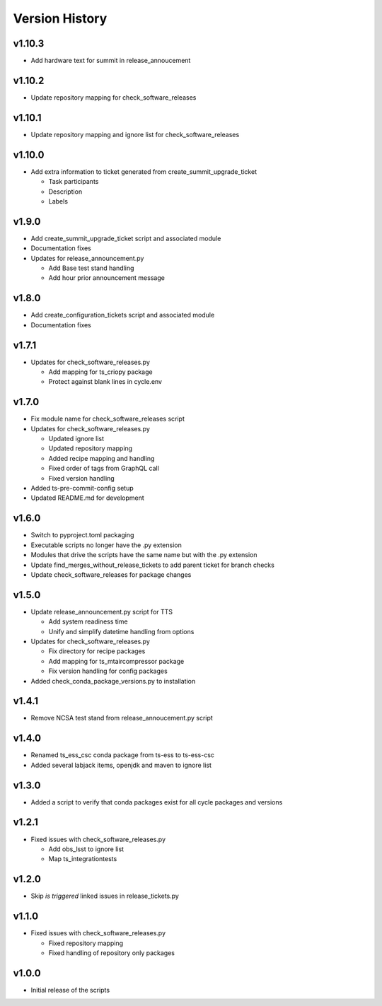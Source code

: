 ===============
Version History
===============

v1.10.3
-------

* Add hardware text for summit in release_annoucement

v1.10.2
-------

* Update repository mapping for check_software_releases

v1.10.1
-------

* Update repository mapping and ignore list for check_software_releases

v1.10.0
-------

* Add extra information to ticket generated from create_summit_upgrade_ticket

  * Task participants
  * Description
  * Labels

v1.9.0
------

* Add create_summit_upgrade_ticket script and associated module
* Documentation fixes
* Updates for release_announcement.py

  * Add Base test stand handling
  * Add hour prior announcement message

v1.8.0
------

* Add create_configuration_tickets script and associated module
* Documentation fixes

v1.7.1
------

* Updates for check_software_releases.py

  * Add mapping for ts_criopy package
  * Protect against blank lines in cycle.env

v1.7.0
------

* Fix module name for check_software_releases script
* Updates for check_software_releases.py

  * Updated ignore list
  * Updated repository mapping
  * Added recipe mapping and handling
  * Fixed order of tags from GraphQL call
  * Fixed version handling

* Added ts-pre-commit-config setup
* Updated README.md for development


v1.6.0
------

* Switch to pyproject.toml packaging
* Executable scripts no longer have the .py extension
* Modules that drive the scripts have the same name but with the .py extension
* Update find_merges_without_release_tickets to add parent ticket for branch checks
* Update check_software_releases for package changes

v1.5.0
------

* Update release_announcement.py script for TTS

  * Add system readiness time
  * Unify and simplify datetime handling from options

* Updates for check_software_releases.py

  * Fix directory for recipe packages
  * Add mapping for ts_mtaircompressor package
  * Fix version handling for config packages

* Added check_conda_package_versions.py to installation

v1.4.1
------

* Remove NCSA test stand from release_annoucement.py script

v1.4.0
------

* Renamed ts_ess_csc conda package from ts-ess to ts-ess-csc
* Added several labjack items, openjdk and maven to ignore list

v1.3.0
------

* Added a script to verify that conda packages exist for all cycle packages and versions

v1.2.1
------

* Fixed issues with check_software_releases.py

  * Add obs_lsst to ignore list
  * Map ts_integrationtests

v1.2.0
------

* Skip *is triggered* linked issues in release_tickets.py

v1.1.0
------

* Fixed issues with check_software_releases.py

  * Fixed repository mapping
  * Fixed handling of repository only packages

v1.0.0
------

* Initial release of the scripts
